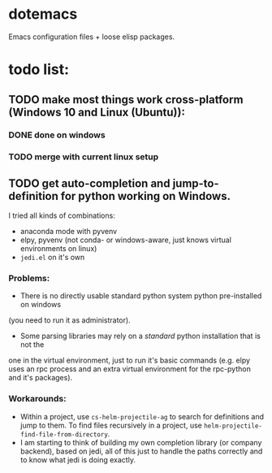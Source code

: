 * dotemacs
Emacs configuration files + loose elisp packages.

* todo list:   
** TODO make most things work cross-platform (Windows 10 and Linux (Ubuntu)): 
*** DONE done on windows
*** TODO merge with current linux setup
** TODO get auto-completion and jump-to-definition for python working on Windows. 
I tried all kinds of combinations:
- anaconda mode with pyvenv
- elpy, pyvenv (not conda- or windows-aware, just knows virtual environments on linux)
- ~jedi.el~ on it's own
*** Problems:
- There is no directly usable standard python system python pre-installed on windows 
(you need to run it as administrator). 
- Some parsing libraries may rely on a /standard/ python installation that is not the 
one in the virtual environment, just to run it's basic commands (e.g. elpy uses an 
rpc process and an extra virtual environment for the rpc-python and it's packages). 
*** Workarounds: 
- Within a project, use ~cs-helm-projectile-ag~ to search for definitions and jump to them. 
  To find files recursively in a project, use ~helm-projectile-find-file-from-directory~. 
- I am starting to think of building my own completion library (or company backend), 
  based on jedi, all of this just to handle the paths correctly and to know what jedi 
  is doing exactly. 

